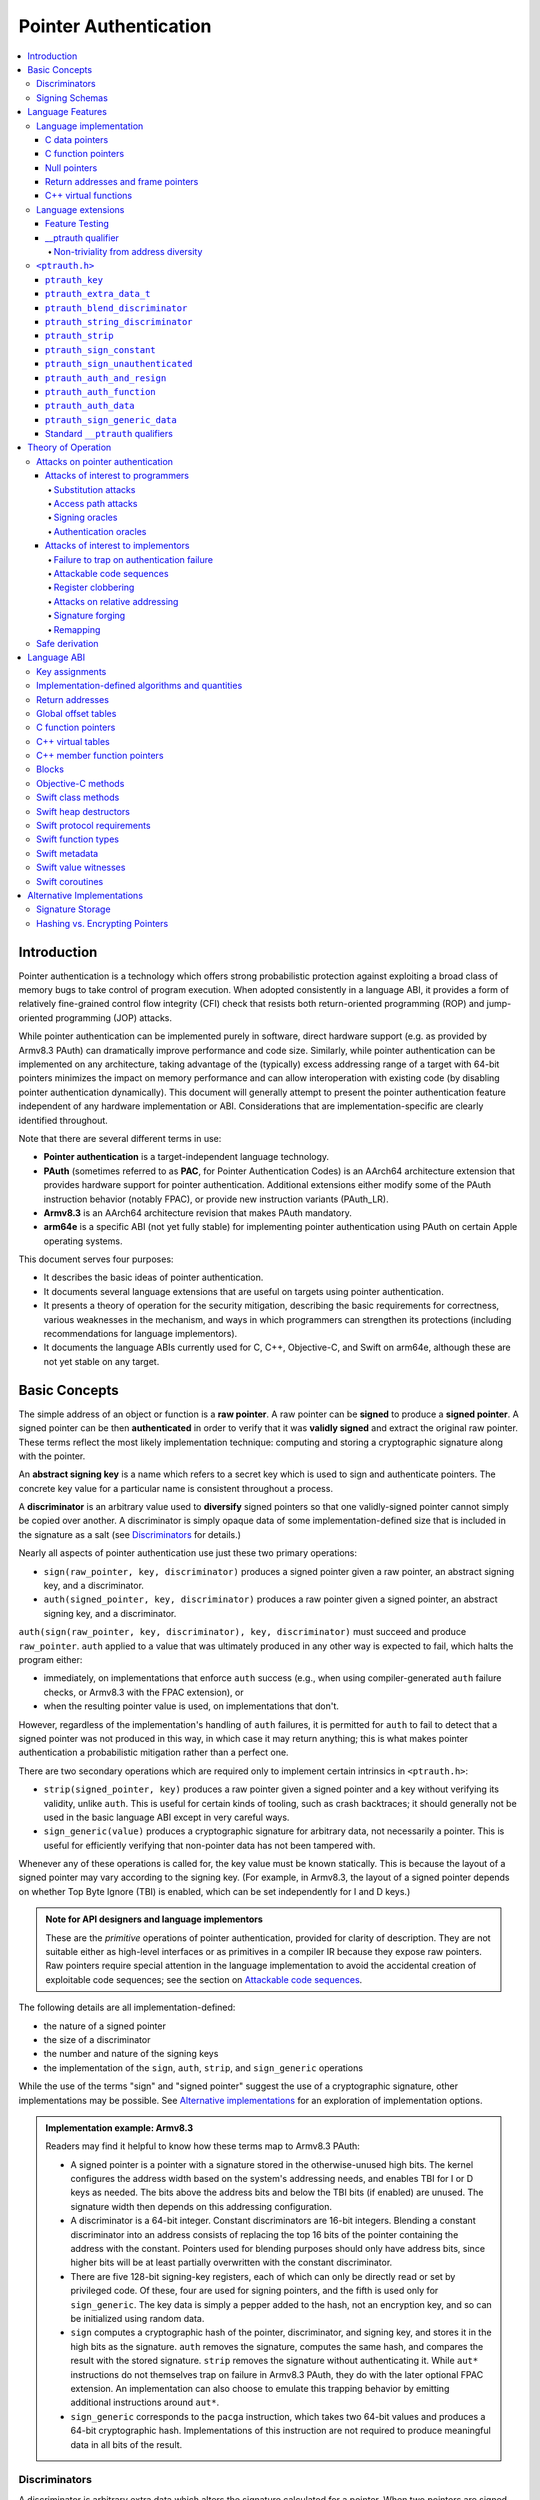 Pointer Authentication
======================

.. contents::
   :local:

Introduction
------------

Pointer authentication is a technology which offers strong probabilistic
protection against exploiting a broad class of memory bugs to take control of
program execution.  When adopted consistently in a language ABI, it provides
a form of relatively fine-grained control flow integrity (CFI) check that
resists both return-oriented programming (ROP) and jump-oriented programming
(JOP) attacks.

While pointer authentication can be implemented purely in software, direct
hardware support (e.g. as provided by Armv8.3 PAuth) can dramatically improve
performance and code size.  Similarly, while pointer authentication
can be implemented on any architecture, taking advantage of the (typically)
excess addressing range of a target with 64-bit pointers minimizes the impact
on memory performance and can allow interoperation with existing code (by
disabling pointer authentication dynamically).  This document will generally
attempt to present the pointer authentication feature independent of any
hardware implementation or ABI.  Considerations that are
implementation-specific are clearly identified throughout.

Note that there are several different terms in use:

- **Pointer authentication** is a target-independent language technology.

- **PAuth** (sometimes referred to as **PAC**, for Pointer Authentication
  Codes) is an AArch64 architecture extension that provides hardware support
  for pointer authentication.  Additional extensions either modify some of the
  PAuth instruction behavior (notably FPAC), or provide new instruction
  variants (PAuth_LR).

- **Armv8.3** is an AArch64 architecture revision that makes PAuth mandatory.

- **arm64e** is a specific ABI (not yet fully stable) for implementing pointer
  authentication using PAuth on certain Apple operating systems.

This document serves four purposes:

- It describes the basic ideas of pointer authentication.

- It documents several language extensions that are useful on targets using
  pointer authentication.

- It presents a theory of operation for the security mitigation, describing the
  basic requirements for correctness, various weaknesses in the mechanism, and
  ways in which programmers can strengthen its protections (including
  recommendations for language implementors).

- It documents the language ABIs currently used for C, C++, Objective-C, and
  Swift on arm64e, although these are not yet stable on any target.

Basic Concepts
--------------

The simple address of an object or function is a **raw pointer**.  A raw
pointer can be **signed** to produce a **signed pointer**.  A signed pointer
can be then **authenticated** in order to verify that it was **validly signed**
and extract the original raw pointer.  These terms reflect the most likely
implementation technique: computing and storing a cryptographic signature along
with the pointer.

An **abstract signing key** is a name which refers to a secret key which is
used to sign and authenticate pointers.  The concrete key value for a
particular name is consistent throughout a process.

A **discriminator** is an arbitrary value used to **diversify** signed pointers
so that one validly-signed pointer cannot simply be copied over another.
A discriminator is simply opaque data of some implementation-defined size that
is included in the signature as a salt (see `Discriminators`_ for details.)

Nearly all aspects of pointer authentication use just these two primary
operations:

- ``sign(raw_pointer, key, discriminator)`` produces a signed pointer given
  a raw pointer, an abstract signing key, and a discriminator.

- ``auth(signed_pointer, key, discriminator)`` produces a raw pointer given
  a signed pointer, an abstract signing key, and a discriminator.

``auth(sign(raw_pointer, key, discriminator), key, discriminator)`` must
succeed and produce ``raw_pointer``.  ``auth`` applied to a value that was
ultimately produced in any other way is expected to fail, which halts the
program either:

- immediately, on implementations that enforce ``auth`` success (e.g., when
  using compiler-generated ``auth`` failure checks, or Armv8.3 with the FPAC
  extension), or

- when the resulting pointer value is used, on implementations that don't.

However, regardless of the implementation's handling of ``auth`` failures, it
is permitted for ``auth`` to fail to detect that a signed pointer was not
produced in this way, in which case it may return anything; this is what makes
pointer authentication a probabilistic mitigation rather than a perfect one.

There are two secondary operations which are required only to implement certain
intrinsics in ``<ptrauth.h>``:

- ``strip(signed_pointer, key)`` produces a raw pointer given a signed pointer
  and a key without verifying its validity, unlike ``auth``.  This is useful
  for certain kinds of tooling, such as crash backtraces; it should generally
  not be used in the basic language ABI except in very careful ways.

- ``sign_generic(value)`` produces a cryptographic signature for arbitrary
  data, not necessarily a pointer.  This is useful for efficiently verifying
  that non-pointer data has not been tampered with.

Whenever any of these operations is called for, the key value must be known
statically.  This is because the layout of a signed pointer may vary according
to the signing key.  (For example, in Armv8.3, the layout of a signed pointer
depends on whether Top Byte Ignore (TBI) is enabled, which can be set
independently for I and D keys.)

.. admonition:: Note for API designers and language implementors

  These are the *primitive* operations of pointer authentication, provided for
  clarity of description.  They are not suitable either as high-level
  interfaces or as primitives in a compiler IR because they expose raw
  pointers.  Raw pointers require special attention in the language
  implementation to avoid the accidental creation of exploitable code
  sequences; see the section on `Attackable code sequences`_.

The following details are all implementation-defined:

- the nature of a signed pointer
- the size of a discriminator
- the number and nature of the signing keys
- the implementation of the ``sign``, ``auth``, ``strip``, and ``sign_generic``
  operations

While the use of the terms "sign" and "signed pointer" suggest the use of
a cryptographic signature, other implementations may be possible.  See
`Alternative implementations`_ for an exploration of implementation options.

.. admonition:: Implementation example: Armv8.3

  Readers may find it helpful to know how these terms map to Armv8.3 PAuth:

  - A signed pointer is a pointer with a signature stored in the
    otherwise-unused high bits.  The kernel configures the address width based
    on the system's addressing needs, and enables TBI for I or D keys as
    needed.  The bits above the address bits and below the TBI bits (if
    enabled) are unused.  The signature width then depends on this addressing
    configuration.

  - A discriminator is a 64-bit integer.  Constant discriminators are 16-bit
    integers.  Blending a constant discriminator into an address consists of
    replacing the top 16 bits of the pointer containing the address with the
    constant.  Pointers used for blending purposes should only have address
    bits, since higher bits will be at least partially overwritten with the
    constant discriminator.

  - There are five 128-bit signing-key registers, each of which can only be
    directly read or set by privileged code.  Of these, four are used for
    signing pointers, and the fifth is used only for ``sign_generic``.  The key
    data is simply a pepper added to the hash, not an encryption key, and so
    can be initialized using random data.

  - ``sign`` computes a cryptographic hash of the pointer, discriminator, and
    signing key, and stores it in the high bits as the signature. ``auth``
    removes the signature, computes the same hash, and compares the result with
    the stored signature.  ``strip`` removes the signature without
    authenticating it.  While ``aut*`` instructions do not themselves trap on
    failure in Armv8.3 PAuth, they do with the later optional FPAC extension.
    An implementation can also choose to emulate this trapping behavior by
    emitting additional instructions around ``aut*``.

  - ``sign_generic`` corresponds to the ``pacga`` instruction, which takes two
    64-bit values and produces a 64-bit cryptographic hash. Implementations of
    this instruction are not required to produce meaningful data in all bits of
    the result.

Discriminators
~~~~~~~~~~~~~~

A discriminator is arbitrary extra data which alters the signature calculated
for a pointer.  When two pointers are signed differently --- either with
different keys or with different discriminators --- an attacker cannot simply
replace one pointer with the other.

To use standard cryptographic terminology, a discriminator acts as a
`salt <https://en.wikipedia.org/wiki/Salt_(cryptography)>`_ in the signing of a
pointer, and the key data acts as a
`pepper <https://en.wikipedia.org/wiki/Pepper_(cryptography)>`_.  That is,
both the discriminator and key data are ultimately just added as inputs to the
signing algorithm along with the pointer, but they serve significantly
different roles.  The key data is a common secret added to every signature,
whereas the discriminator is a value that can be derived from
the context in which a specific pointer is signed.  However, unlike a password
salt, it's important that discriminators be *independently* derived from the
circumstances of the signing; they should never simply be stored alongside
a pointer.  Discriminators are then re-derived in authentication operations.

The intrinsic interface in ``<ptrauth.h>`` allows an arbitrary discriminator
value to be provided, but can only be used when running normal code.  The
discriminators used by language ABIs must be restricted to make it feasible for
the loader to sign pointers stored in global memory without needing excessive
amounts of metadata.  Under these restrictions, a discriminator may consist of
either or both of the following:

- The address at which the pointer is stored in memory.  A pointer signed with
  a discriminator which incorporates its storage address is said to have
  **address diversity**.  In general, using address diversity means that
  a pointer cannot be reliably copied by an attacker to or from a different
  memory location.  However, an attacker may still be able to attack a larger
  call sequence if they can alter the address through which the pointer is
  accessed.  Furthermore, some situations cannot use address diversity because
  of language or other restrictions.

- A constant integer, called a **constant discriminator**. A pointer signed
  with a non-zero constant discriminator is said to have **constant
  diversity**.  If the discriminator is specific to a single declaration, it is
  said to have **declaration diversity**; if the discriminator is specific to
  a type of value, it is said to have **type diversity**.  For example, C++
  v-tables on arm64e sign their component functions using a hash of their
  method names and signatures, which provides declaration diversity; similarly,
  C++ member function pointers sign their invocation functions using a hash of
  the member pointer type, which provides type diversity.

The implementation may need to restrict constant discriminators to be
significantly smaller than the full size of a discriminator.  For example, on
arm64e, constant discriminators are only 16-bit values.  This is believed to
not significantly weaken the mitigation, since collisions remain uncommon.

The algorithm for blending a constant discriminator with a storage address is
implementation-defined.

.. _Signing schemas:

Signing Schemas
~~~~~~~~~~~~~~~

Correct use of pointer authentication requires the signing code and the
authenticating code to agree about the **signing schema** for the pointer:

- the abstract signing key with which the pointer should be signed and
- an algorithm for computing the discriminator.

As described in the section above on `Discriminators`_, in most situations, the
discriminator is produced by taking a constant discriminator and optionally
blending it with the storage address of the pointer.  In these situations, the
signing schema breaks down even more simply:

- the abstract signing key,
- a constant discriminator, and
- whether to use address diversity.

It is important that the signing schema be independently derived at all signing
and authentication sites.  Preferably, the schema should be hard-coded
everywhere it is needed, but at the very least, it must not be derived by
inspecting information stored along with the pointer.  See the section on
`Attacks on pointer authentication`_ for more information.





Language Features
-----------------

There are three levels of the pointer authentication language feature:

- The language implementation automatically signs and authenticates function
  pointers (and certain data pointers) across a variety of standard situations,
  including return addresses, function pointers, and C++ virtual functions. The
  intent is for all pointers to code in program memory to be signed in some way
  and for all branches to code in program text to authenticate those
  signatures.

- The language also provides extensions to override the default rules used by
  the language implementation.  For example, the ``__ptrauth`` type qualifier
  can be used to change how pointers are signed when they are stored in
  a particular variable or field; this provides much stronger protection than
  is guaranteed by the default rules for C function and data pointers.

- Finally, the language provides the ``<ptrauth.h>`` intrinsic interface for
  manually signing and authenticating pointers in code.  These can be used in
  circumstances where very specific behavior is required.

Language implementation
~~~~~~~~~~~~~~~~~~~~~~~

For the most part, pointer authentication is an unobserved detail of the
implementation of the programming language.  Any element of the language
implementation that would perform an indirect branch to a pointer is implicitly
altered so that the pointer is signed when first constructed and authenticated
when the branch is performed.  This includes:

- indirect-call features in the programming language, such as C function
  pointers, C++ virtual functions, C++ member function pointers, the "blocks"
  C extension, and so on;

- returning from a function, no matter how it is called; and

- indirect calls introduced by the implementation, such as branches through the
  global offset table (GOT) used to implement direct calls to functions defined
  outside of the current shared object.

For more information about this, see the `Language ABI`_ section.

However, some aspects of the implementation are observable by the programmer or
otherwise require special notice.

C data pointers
^^^^^^^^^^^^^^^

The current implementation in Clang does not sign pointers to ordinary data by
default. For a partial explanation of the reasoning behind this, see the
`Theory of Operation`_ section.

A specific data pointer which is more security-sensitive than most can be
signed using the `__ptrauth qualifier`_ or using the ``<ptrauth.h>``
intrinsics.

C function pointers
^^^^^^^^^^^^^^^^^^^

The C standard imposes restrictions on the representation and semantics of
function pointer types which make it difficult to achieve satisfactory
signature diversity in the default language rules.  See `Attacks on pointer
authentication`_ for more information about signature diversity.  Programmers
should strongly consider using the ``__ptrauth`` qualifier to improve the
protections for important function pointers, such as the components of of
a hand-rolled "v-table"; see the section on the `__ptrauth qualifier`_ for
details.

The value of a pointer to a C function includes a signature, even when the
value is cast to a non-function-pointer type like ``void*`` or ``intptr_t``. On
implementations that use high bits to store the signature, this means that
relational comparisons and hashes will vary according to the exact signature
value, which is likely to change between executions of a program.  In some
implementations, it may also vary based on the exact function pointer type.

Null pointers
^^^^^^^^^^^^^

In principle, an implementation could derive the signed null pointer value
simply by applying the standard signing algorithm to the raw null pointer
value. However, for likely signing algorithms, this would mean that the signed
null pointer value would no longer be statically known, which would have many
negative consequences.  For one, it would become substantially more expensive
to emit null pointer values or to perform null-pointer checks.  For another,
the pervasive (even if technically unportable) assumption that null pointers
are bitwise zero would be invalidated, making it substantially more difficult
to adopt pointer authentication, as well as weakening common optimizations for
zero-initialized memory such as the use of ``.bzz`` sections.  Therefore it is
beneficial to treat null pointers specially by giving them their usual
representation.  On AArch64, this requires additional code when working with
possibly-null pointers, such as when copying a pointer field that has been
signed with address diversity.

Return addresses and frame pointers
^^^^^^^^^^^^^^^^^^^^^^^^^^^^^^^^^^^

The current implementation in Clang implicitly signs both return addresses and
frame pointers.  While these values are technically implementation details of
a function, there are some important libraries and development tools which rely
on manually walking the chain of stack frames.  These tools must be updated to
correctly account for pointer authentication, either by stripping signatures
(if security is not important for the tool, e.g. if it is capturing a stack
trace during a crash) or properly authenticating them.  More information about
how these values are signed is available in the `Language ABI`_ section.

C++ virtual functions
^^^^^^^^^^^^^^^^^^^^^

The current implementation in Clang signs virtual function pointers with
a discriminator derived from the full signature of the overridden method,
including the method name and parameter types.  It is possible to write C++
code that relies on v-table layout remaining constant despite changes to
a method signature; for example, a parameter might be a ``typedef`` that
resolves to a different type based on a build setting.  Such code violates
C++'s One Definition Rule (ODR), but that violation is not normally detected;
however, pointer authentication will detect it.


Language extensions
~~~~~~~~~~~~~~~~~~~

Feature Testing
^^^^^^^^^^^^^^^

Whether the current target uses pointer authentication can be tested for with
a number of different tests.

- ``__has_feature(ptrauth_intrinsics)`` is true if ``<ptrauth.h>`` provides its
  normal interface.  This may be true even on targets where pointer
  authentication is not enabled by default.

- ``__has_feature(ptrauth_returns)`` is true if the target uses pointer
  authentication to protect return addresses.

- ``__has_feature(ptrauth_calls)`` is true if the target uses pointer
  authentication to protect indirect branches.  This implies
  ``__has_feature(ptrauth_returns)`` and ``__has_feature(ptrauth_intrinsics)``.

Clang provides several other tests only for historical purposes; for current
purposes they are all equivalent to ``ptrauth_calls``.

__ptrauth qualifier
^^^^^^^^^^^^^^^^^^^

``__ptrauth(key, address, discriminator)`` is an extended type qualifier which
causes so-qualified objects to hold pointers signed using the specified schema
rather than the default schema for such types.

In the current implementation in Clang, the qualified type must be a C pointer
type, either to a function or to an object.  It currently cannot be an
Objective-C pointer type, a C++ reference type, or a block pointer type; these
restrictions may be lifted in the future.

The current implementation in Clang is known to not provide adequate safety
guarantees against the creation of `signing oracles`_ when assigning data
pointers to ``__ptrauth``-qualified gl-values.  See the section on `safe
derivation`_ for more information.

The qualifier's operands are as follows:

- ``key`` - an expression evaluating to a key value from ``<ptrauth.h>``; must
  be a constant expression

- ``address`` - whether to use address diversity (1) or not (0); must be
  a constant expression with one of these two values

- ``discriminator`` - a constant discriminator; must be a constant expression

See `Discriminators`_ for more information about discriminators.

Currently the operands must be constant-evaluable even within templates. In the
future this restriction may be lifted to allow value-dependent expressions as
long as they instantiate to a constant expression.

Consistent with the ordinary C/C++ rule for parameters, top-level ``__ptrauth``
qualifiers on a parameter (after parameter type adjustment) are ignored when
deriving the type of the function.  The parameter will be passed using the
default ABI for the unqualified pointer type.

If ``x`` is an object of type ``__ptrauth(key, address, discriminator) T``,
then the signing schema of the value stored in ``x`` is a key of ``key`` and
a discriminator determined as follows:

- if ``address`` is 0, then the discriminator is ``discriminator``;

- if ``address`` is 1 and ``discriminator`` is 0, then the discriminator is
  ``&x``; otherwise

- if ``address`` is 1 and ``discriminator`` is non-zero, then the discriminator
  is ``ptrauth_blend_discriminator(&x, discriminator)``; see
  `ptrauth_blend_discriminator`_.

Non-triviality from address diversity
+++++++++++++++++++++++++++++++++++++

Address diversity must impose additional restrictions in order to allow the
implementation to correctly copy values.  In C++, a type qualified with address
diversity is treated like a class type with non-trivial copy/move constructors
and assignment operators, with the usual effect on containing classes and
unions.  C does not have a standard concept of non-triviality, and so we must
describe the basic rules here, with the intention of imitating the emergent
rules of C++:

- A type may be **non-trivial to copy**.

- A type may also be **illegal to copy**.  Types that are illegal to copy are
  always non-trivial to copy.

- A type may also be **address-sensitive**.

- A type qualified with a ``ptrauth`` qualifier that requires address diversity
  is non-trivial to copy and address-sensitive.

- An array type is illegal to copy, non-trivial to copy, or address-sensitive
  if its element type is illegal to copy, non-trivial to copy, or
  address-sensitive, respectively.

- A struct type is illegal to copy, non-trivial to copy, or address-sensitive
  if it has a field whose type is illegal to copy, non-trivial to copy, or
  address-sensitive, respectively.

- A union type is both illegal and non-trivial to copy if it has a field whose
  type is non-trivial or illegal to copy.

- A union type is address-sensitive if it has a field whose type is
  address-sensitive.

- A program is ill-formed if it uses a type that is illegal to copy as
  a function parameter, argument, or return type.

- A program is ill-formed if an expression requires a type to be copied that is
  illegal to copy.

- Otherwise, copying a type that is non-trivial to copy correctly copies its
  subobjects.

- Types that are address-sensitive must always be passed and returned
  indirectly. Thus, changing the address-sensitivity of a type may be
  ABI-breaking even if its size and alignment do not change.

``<ptrauth.h>``
~~~~~~~~~~~~~~~

This header defines the following types and operations:

``ptrauth_key``
^^^^^^^^^^^^^^^

This ``enum`` is the type of abstract signing keys.  In addition to defining
the set of implementation-specific signing keys (for example, Armv8.3 defines
``ptrauth_key_asia``), it also defines some portable aliases for those keys.
For example, ``ptrauth_key_function_pointer`` is the key generally used for
C function pointers, which will generally be suitable for other
function-signing schemas.

In all the operation descriptions below, key values must be constant values
corresponding to one of the implementation-specific abstract signing keys from
this ``enum``.

``ptrauth_extra_data_t``
^^^^^^^^^^^^^^^^^^^^^^^^

This is a ``typedef`` of a standard integer type of the correct size to hold
a discriminator value.

In the signing and authentication operation descriptions below, discriminator
values must have either pointer type or integer type. If the discriminator is
an integer, it will be coerced to ``ptrauth_extra_data_t``.

``ptrauth_blend_discriminator``
^^^^^^^^^^^^^^^^^^^^^^^^^^^^^^^

.. code-block:: c

  ptrauth_blend_discriminator(pointer, integer)

Produce a discriminator value which blends information from the given pointer
and the given integer.

Implementations may ignore some bits from each value, which is to say, the
blending algorithm may be chosen for speed and convenience over theoretical
strength as a hash-combining algorithm.  For example, arm64e simply overwrites
the high 16 bits of the pointer with the low 16 bits of the integer, which can
be done in a single instruction with an immediate integer.

``pointer`` must have pointer type, and ``integer`` must have integer type. The
result has type ``ptrauth_extra_data_t``.

``ptrauth_string_discriminator``
^^^^^^^^^^^^^^^^^^^^^^^^^^^^^^^^

.. code-block:: c

  ptrauth_string_discriminator(string)

Compute a constant discriminator from the given string.

``string`` must be a string literal of ``char`` character type.  The result has
type ``ptrauth_extra_data_t``.

The result value is never zero and always within range for both the
``__ptrauth`` qualifier and ``ptrauth_blend_discriminator``.

This can be used in constant expressions.

``ptrauth_strip``
^^^^^^^^^^^^^^^^^

.. code-block:: c

  ptrauth_strip(signedPointer, key)

Given that ``signedPointer`` matches the layout for signed pointers signed with
the given key, extract the raw pointer from it.  This operation does not trap
and cannot fail, even if the pointer is not validly signed.

``ptrauth_sign_constant``
^^^^^^^^^^^^^^^^^^^^^^^^^

.. code-block:: c

  ptrauth_sign_constant(pointer, key, discriminator)

Return a signed pointer for a constant address in a manner which guarantees
a non-attackable sequence.

``pointer`` must be a constant expression of pointer type which evaluates to
a non-null pointer.
``key``  must be a constant expression of type ``ptrauth_key``.
``discriminator`` must be a constant expression of pointer or integer type;
if an integer, it will be coerced to ``ptrauth_extra_data_t``.
The result will have the same type as ``pointer``.

This can be used in constant expressions.

``ptrauth_sign_unauthenticated``
^^^^^^^^^^^^^^^^^^^^^^^^^^^^^^^^

.. code-block:: c

  ptrauth_sign_unauthenticated(pointer, key, discriminator)

Produce a signed pointer for the given raw pointer without applying any
authentication or extra treatment.  This operation is not required to have the
same behavior on a null pointer that the language implementation would.

This is a treacherous operation that can easily result in `signing oracles`_.
Programs should use it seldom and carefully.

``ptrauth_auth_and_resign``
^^^^^^^^^^^^^^^^^^^^^^^^^^^

.. code-block:: c

  ptrauth_auth_and_resign(pointer, oldKey, oldDiscriminator, newKey, newDiscriminator)

Authenticate that ``pointer`` is signed with ``oldKey`` and
``oldDiscriminator`` and then resign the raw-pointer result of that
authentication with ``newKey`` and ``newDiscriminator``.

``pointer`` must have pointer type.  The result will have the same type as
``pointer``.  This operation is not required to have the same behavior on
a null pointer that the language implementation would.

The code sequence produced for this operation must not be directly attackable.
However, if the discriminator values are not constant integers, their
computations may still be attackable.  In the future, Clang should be enhanced
to guaranteed non-attackability if these expressions are
:ref:`safely-derived<Safe derivation>`.

``ptrauth_auth_function``
^^^^^^^^^^^^^^^^^^^^^^^^^

.. code-block:: c

  ptrauth_auth_function(pointer, key, discriminator)

Authenticate that ``pointer`` is signed with ``key`` and ``discriminator`` and
re-sign it to the standard schema for a function pointer of its type.

``pointer`` must have function pointer type.  The result will have the same
type as ``pointer``.  This operation is not required to have the same behavior
on a null pointer that the language implementation would.

This operation makes the same attackability guarantees as
``ptrauth_auth_and_resign``.

If this operation appears syntactically as the function operand of a call,
Clang guarantees that the call will directly authenticate the function value
using the given schema rather than re-signing to the standard schema.

``ptrauth_auth_data``
^^^^^^^^^^^^^^^^^^^^^

.. code-block:: c

  ptrauth_auth_data(pointer, key, discriminator)

Authenticate that ``pointer`` is signed with ``key`` and ``discriminator`` and
remove the signature.

``pointer`` must have object pointer type.  The result will have the same type
as ``pointer``.  This operation is not required to have the same behavior on
a null pointer that the language implementation would.

In the future when Clang makes `safe derivation`_ guarantees, the result of
this operation should be considered safely-derived.

``ptrauth_sign_generic_data``
^^^^^^^^^^^^^^^^^^^^^^^^^^^^^

.. code-block:: c

  ptrauth_sign_generic_data(value1, value2)

Computes a signature for the given pair of values, incorporating a secret
signing key.

This operation can be used to verify that arbitrary data has not been tampered
with by computing a signature for the data, storing that signature, and then
repeating this process and verifying that it yields the same result.  This can
be reasonably done in any number of ways; for example, a library could compute
an ordinary checksum of the data and just sign the result in order to get the
tamper-resistance advantages of the secret signing key (since otherwise an
attacker could reliably overwrite both the data and the checksum).

``value1`` and ``value2`` must be either pointers or integers.  If the integers
are larger than ``uintptr_t`` then data not representable in ``uintptr_t`` may
be discarded.

The result will have type ``ptrauth_generic_signature_t``, which is an integer
type.  Implementations are not required to make all bits of the result equally
significant; in particular, some implementations are known to not leave
meaningful data in the low bits.

Standard ``__ptrauth`` qualifiers
^^^^^^^^^^^^^^^^^^^^^^^^^^^^^^^^^

``<ptrauth.h>`` additionally provides several macros which expand to
``__ptrauth`` qualifiers for common ABI situations.

For convenience, these macros expand to nothing when pointer authentication is
disabled.

These macros can be found in the header; some details of these macros may be
unstable or implementation-specific.





Theory of Operation
-------------------

The threat model of pointer authentication is as follows:

- The attacker has the ability to read and write to a certain range of addresses, possibly the entire address space.  However, they are constrained by the normal rules of the process: for example, they cannot write to memory that is mapped read-only, and if they access unmapped memory it will trigger a trap.

- The attacker has no ability to add arbitrary executable code to the program.  For example, the program does not include malicious code to begin with, and the attacker cannot alter existing instructions, load a malicious shared library, or remap writable pages as executable.  If the attacker wants to get the process to perform a specific sequence of actions, they must somehow subvert the normal control flow of the process.

In both of the above paragraphs, it is merely assumed that the attacker's *current* capabilities are restricted; that is, their current exploit does not directly give them the power to do these things.  The attacker's immediate goal may well be to leverage their exploit to gain these capabilities, e.g. to load a malicious dynamic library into the process, even though the process does not directly contain code to do so.

Note that any bug that fits the above threat model can be immediately exploited as a denial-of-service attack by simply performing an illegal access and crashing the program.  Pointer authentication cannot protect against this.  While denial-of-service attacks are unfortunate, they are also unquestionably the best possible result of a bug this severe. Therefore, pointer authentication enthusiastically embraces the idea of halting the program on a pointer authentication failure rather than continuing in a possibly-compromised state.

Pointer authentication is a form of control-flow integrity (CFI) enforcement. The basic security hypothesis behind CFI enforcement is that many bugs can only be usefully exploited (other than as a denial-of-service) by leveraging them to subvert the control flow of the program.  If this is true, then by inhibiting or limiting that subversion, it may be possible to largely mitigate the security consequences of those bugs by rendering them impractical (or, ideally, impossible) to exploit.

Every indirect branch in a program has a purpose.  Using human intelligence, a programmer can describe where a particular branch *should* go according to this purpose: a ``return`` in ``printf`` should return to the call site, a particular call in ``qsort`` should call the comparator that was passed in as an argument, and so on.  But for CFI to enforce that every branch in a program goes where it *should* in this sense would require CFI to perfectly enforce every semantic rule of the program's abstract machine; that is, it would require making the programming environment perfectly sound.  That is out of scope.  Instead, the goal of CFI is merely to catch attempts to make a branch go somewhere that its obviously *shouldn't* for its purpose: for example, to stop a call from branching into the middle of a function rather than its beginning.  As the information available to CFI gets better about the purpose of the branch, CFI can enforce tighter and tighter restrictions on where the branch is permitted to go.  Still, ultimately CFI cannot make the program sound.  This may help explain why pointer authentication makes some of the choices it does: for example, to sign and authenticate mostly code pointers rather than every pointer in the program.  Preventing attackers from redirecting branches is both particularly important and particularly approachable as a goal.  Detecting corruption more broadly is infeasible with these techniques, and the attempt would have far higher cost.

Attacks on pointer authentication
~~~~~~~~~~~~~~~~~~~~~~~~~~~~~~~~~

Pointer authentication works as follows.  Every indirect branch in a program has a purpose.  For every purpose, the implementation chooses a :ref:`signing schema<Signing schemas>`.  At some place where a pointer is known to be correct for its purpose, it is signed according to the purpose's schema.  At every place where the pointer is needed for its purpose, it is authenticated according to the purpose's schema.  If that authentication fails, the program is halted.

There are a variety of ways to attack this.

Attacks of interest to programmers
^^^^^^^^^^^^^^^^^^^^^^^^^^^^^^^^^^

These attacks arise from weaknesses in the default protections offered by pointer authentication.  They can be addressed by using attributes or intrinsics to opt in to stronger protection.

Substitution attacks
++++++++++++++++++++

An attacker can simply overwrite a pointer intended for one purpose with a pointer intended for another purpose if both purposes use the same signing schema and that schema does not use address diversity.

The most common source of this weakness is when code relies on using the default language rules for C function pointers.  The current implementation uses the exact same signing schema for all C function pointers, even for functions of substantially different type.  While efforts are ongoing to improve constant diversity for C function pointers of different type, there are necessary limits to this.  The C standard requires function pointers to be copyable with ``memcpy``, which means that function pointers can never use address diversity.  Furthermore, even if a function pointer can only be replaced with another function of the exact same type, that can still be useful to an attacker, as in the following example of a hand-rolled "v-table":

.. code-block:: c

  struct ObjectOperations {
    void (*retain)(Object *);
    void (*release)(Object *);
    void (*deallocate)(Object *);
    void (*logStatus)(Object *);
  };

This weakness can be mitigated by using a more specific signing schema for each purpose.  For example, in this example, the ``__ptrauth`` qualifier can be used with a different constant discriminator for each field.  Since there's no particular reason it's important for this v-table to be copyable with ``memcpy``, the functions can also be signed with address diversity:

.. code-block:: c

  #if __has_feature(ptrauth_calls)
  #define objectOperation(discriminator) \
    __ptrauth(ptrauth_key_function_pointer, 1, discriminator)
  #else
  #define objectOperation(discriminator)
  #endif

  struct ObjectOperations {
    void (*objectOperation(0xf017) retain)(Object *);
    void (*objectOperation(0x2639) release)(Object *);
    void (*objectOperation(0x8bb0) deallocate)(Object *);
    void (*objectOperation(0xc5d4) logStatus)(Object *);
  };

This weakness can also sometimes be mitigated by simply keeping the signed pointer in constant memory, but this is less effective than using better signing diversity.

.. _Access path attacks:

Access path attacks
+++++++++++++++++++

If a signed pointer is often accessed indirectly (that is, by first loading the address of the object where the signed pointer is stored), an attacker can affect uses of it by overwriting the intermediate pointer in the access path.

The most common scenario exhibiting this weakness is an object with a pointer to a "v-table" (a structure holding many function pointers). An attacker does not need to replace a signed function pointer in the v-table if they can instead simply replace the v-table pointer in the object with their own pointer --- perhaps to memory where they've constructed their own v-table, or to existing memory that coincidentally happens to contain a signed pointer at the right offset that's been signed with the right signing schema.

This attack arises because data pointers are not signed by default. It works even if the signed pointer uses address diversity: address diversity merely means that each pointer is signed with its own storage address, which (by design) is invariant to changes in the accessing pointer.

Using sufficiently diverse signing schemas within the v-table can provide reasonably strong mitigation against this weakness.  Always use address diversity in v-tables to prevent attackers from assembling their own v-table.  Avoid re-using constant discriminators to prevent attackers from replacing a v-table pointer with a pointer to totally unrelated memory that just happens to contain an similarly-signed pointer.

Further mitigation can be attained by signing pointers to v-tables. Any signature at all should prevent attackers from forging v-table pointers; they will need to somehow harvest an existing signed pointer from elsewhere in memory.  Using a meaningful constant discriminator will force this to be harvested from an object with similar structure (e.g. a different implementation of the same interface).  Using address diversity will prevent such harvesting entirely.  However, care must be taken when sourcing the v-table pointer originally; do not blindly sign a pointer that is not :ref:`safely derived<Safe derivation>`.

.. _Signing oracles:

Signing oracles
+++++++++++++++

A signing oracle is a bit of code which can be exploited by an attacker to sign an arbitrary pointer in a way that can later be recovered.  Such oracles can be used by attackers to forge signatures matching the oracle's signing schema, which is likely to cause a total compromise of pointer authentication's effectiveness.

This attack only affects ordinary programmers if they are using certain treacherous patterns of code.  Currently this includes:

- all uses of the ``__ptrauth_sign_unauthenticated`` intrinsic and
- assigning data pointers to ``__ptrauth``-qualified l-values.

Care must be taken in these situations to ensure that the pointer being signed has been :ref:`safely derived<Safe derivation>` or is otherwise not possible to attack.  (In some cases, this may be challenging without compiler support.)

A diagnostic will be added in the future for implicitly dangerous patterns of code, such as assigning a non-safely-derived data pointer to a ``__ptrauth``-qualified l-value.

.. _Authentication oracles:

Authentication oracles
++++++++++++++++++++++

An authentication oracle is a bit of code which can be exploited by an attacker to leak whether a signed pointer is validly signed without halting the program if it isn't.  Such oracles can be used to forge signatures matching the oracle's signing schema if the attacker can repeatedly invoke the oracle for different candidate signed pointers. This is likely to cause a total compromise of pointer authentication's effectiveness.

There should be no way for an ordinary programmer to create an authentication oracle using the current set of operations. However, implementation flaws in the past have occasionally given rise to authentication oracles due to a failure to immediately trap on authentication failure.

The likelihood of creating an authentication oracle is why there is currently no intrinsic which queries whether a signed pointer is validly signed.


Attacks of interest to implementors
^^^^^^^^^^^^^^^^^^^^^^^^^^^^^^^^^^^

These attacks are not inherent to the model; they arise from mistakes in either implementing or using the `sign` and `auth` operations. Avoiding these mistakes requires careful work throughout the system.

Failure to trap on authentication failure
+++++++++++++++++++++++++++++++++++++++++

Any failure to halt the program on an authentication failure is likely to be exploitable by attackers to create an :ref:`authentication oracle<Authentication oracles>`.

There are several different ways to introduce this problem:

- The implementation might try to halt the program in some way that can be intercepted.

  For example, the ``auth`` instruction in ARMv8.3 does not directly trap; instead it corrupts its result so that it is always an invalid pointer. If the program subsequently attempts to use that pointer, that will be a bad memory access, and it will trap into the kernel.  However, kernels do not usually immediately halt programs that trigger traps due to bad memory accesses; instead they notify the process to give it an opportunity to recover.  If this happens with an ``auth`` failure, the attacker may be able to exploit the recovery path in a way that creates an oracle. Kernels should ensure that these sorts of traps are not recoverable.

- A compiler might use an intermediate representation (IR) for ``sign`` and ``auth`` operations that cannot make adequate correctness guarantees.

  For example, suppose that an IR uses ARMv8.3-like semantics for ``auth``: the operation merely corrupts its result on failure instead of promising the trap.  A frontend might emit patterns of IR that always follow an ``auth`` with a memory access, thinking that this ensures correctness. But if the IR can be transformed to insert code between the ``auth`` and the access, or if the ``auth`` can be speculated, then this potentially creates an oracle.  It is better for ``auth`` to semantically guarantee to trap, potentially requiring an explicit check in the generated code. An ARMv8.3-like target can avoid this explicit check in the common case by recognizing the pattern of an ``auth`` followed immediately by an access.

Attackable code sequences
+++++++++++++++++++++++++

If code that is part of a pointer authentication operation is interleaved with code that may itself be vulnerable to attacks, an attacker may be able to use this to create a :ref:`signing<Signing oracles>` or :ref:`authentication<Authentication oracles>` oracle.

For example, suppose that the compiler is generating a call to a function and passing two arguments: a signed constant pointer and a value derived from a call.  In ARMv8.3, this code might look like so:

.. code-block:: asm

  adr x19, _callback.        ; compute &_callback
  paciza x19                 ; sign it with a constant discriminator of 0
  blr _argGenerator          ; call _argGenerator() (returns in x0)
  mov x1, x0                 ; move call result to second arg register
  mov x0, x19                ; move signed &_callback to first arg register
  blr _function              ; call _function

This code is correct, as would be a sequencing that does *both* the ``adr`` and the ``paciza`` after the call to ``_argGenerator``.  But a sequence that computes the address of ``_callback`` but leaves it as a raw pointer in a register during the call to ``_argGenerator`` would be vulnerable:

.. code-block:: asm

  adr x19, _callback.        ; compute &_callback
  blr _argGenerator          ; call _argGenerator() (returns in x0)
  mov x1, x0                 ; move call result to second arg register
  paciza x19                 ; sign &_callback
  mov x0, x19                ; move signed &_callback to first arg register
  blr _function              ; call _function

If ``_argGenerator`` spills ``x19`` (a callee-save register), and if the attacker can perform a write during this call, then the attacker can overwrite the spill slot with an arbitrary pointer that will eventually be unconditionally signed after the function returns.  This would be a signing oracle.

The implementation can avoid this by obeying two basic rules:

- The compiler's intermediate representations (IR) should not provide operations that expose intermediate raw pointers.  This may require providing extra operations that perform useful combinations of operations.

  For example, there should be an "atomic" auth-and-resign operation that should be used instead of emitting an ``auth`` operation whose result is fed into a ``sign``.

  Similarly, if a pointer should be authenticated as part of doing a memory access or a call, then the access or call should be decorated with enough information to perform the authentication; there should not be a separate ``auth`` whose result is used as the pointer operand for the access or call.  (In LLVM IR, we do this for calls, but not yet for loads or stores.)

  "Operations" includes things like materializing a signed pointer to a known function or global variable.  The compiler must be able to recognize and emit this as a unified operation, rather than potentially splitting it up as in the example above.

- The compiler backend should not be too aggressive about scheduling instructions that are part of a pointer authentication operation.  This may require custom code-generation of these operations in some cases.

Register clobbering
+++++++++++++++++++

As a refinement of the section on `Attackable code sequences`_, if the attacker has the ability to modify arbitrary *register* state at arbitrary points in the program, then special care must be taken.

For example, ARMv8.3 might materialize a signed function pointer like so:

.. code-block:: asm

  adr x0, _callback.        ; compute &_callback
  paciza x0                 ; sign it with a constant discriminator of 0

If an attacker has the ability to overwrite ``x0`` between these two instructions, this code sequence is vulnerable to becoming a signing oracle.

For the most part, this sort of attack is not possible: it is a basic element of the design of modern computation that register state is private and inviolable.  However, in systems that support asynchronous interrupts, this property requires the cooperation of the interrupt-handling code. If that code saves register state to memory, and that memory can be overwritten by an attacker, then essentially the attack can overwrite arbitrary register state at an arbitrary point.  This could be a concern if the threat model includes attacks on the kernel or if the program uses user-space preemptive multitasking.

(Readers might object that an attacker cannot rely on asynchronous interrupts triggering at an exact instruction boundary.  In fact, researchers have had some success in doing exactly that.  Even ignoring that, though, we should aim to protect against lucky attackers just as much as good ones.)

To protect against this, saved register state must be at least partially signed (using something like `ptrauth_sign_generic_data`_).  This is required for correctness anyway because saved thread states include security-critical registers such as SP, FP, PC, and LR (where applicable).  Ideally, this signature would cover all the registers, but since saving and restoring registers can be very performance-sensitive, that may not be acceptable. It is sufficient to set aside a small number of scratch registers that will be guaranteed to be preserved correctly; the compiler can then be careful to only store critical values like intermediate raw pointers in those registers.

``setjmp`` and ``longjmp`` should sign and authenticate the core registers (SP, FP, PC, and LR), but they do not need to worry about intermediate values because ``setjmp`` can only be called synchronously, and the compiler should never schedule pointer-authentication operations interleaved with arbitrary calls.

.. _Relative addresses:

Attacks on relative addressing
++++++++++++++++++++++++++++++

Relative addressing is a technique used to compress and reduce the load-time cost of infrequently-used global data.  The pointer authentication system is unlikely to support signing or authenticating a relative address, and in most cases it would defeat the point to do so: it would take additional storage space, and applying the signature would take extra work at load time.

Relative addressing is not precluded by the use of pointer authentication, but it does take extra considerations to make it secure:

- Relative addresses must only be stored in read-only memory.  A writable relative address can be overwritten to point nearly anywhere, making it inherently insecure; this danger can only be compensated for with techniques for protecting arbitrary data like `ptrauth_sign_generic_data`_.

- Relative addresses must only be accessed through signed pointers with adequate diversity.  If an attacker can perform an `access path attack` to replace the pointer through which the relative address is accessed, they can easily cause the relative address to point wherever they want.

Signature forging
+++++++++++++++++

If an attacker can exactly reproduce the behavior of the signing algorithm, and they know all the correct inputs to it, then they can perfectly forge a signature on an arbitrary pointer.

There are three components to avoiding this mistake:

- The abstract signing algorithm should be good: it should not have glaring flaws which would allow attackers to predict its result with better than random accuracy without knowing all the inputs (like the key values).

- The key values should be kept secret.  If at all possible, they should never be stored in accessible memory, or perhaps only stored encrypted.

- Contexts that are meant to be independently protected should use different key values.  For example, the kernel should not use the same keys as user processes.  Different user processes should also use different keys from each other as much as possible, although this may pose its own technical challenges.

Remapping
+++++++++

If an attacker can change the memory protections on certain pages of the program's memory, that can substantially weaken the protections afforded by pointer authentication.

- If an attacker can inject their own executable code, they can also certainly inject code that can be used as a :ref:`signing oracle<Signing Oracles>`.  The same is true if they can write to the instruction stream.

- If an attacker can remap read-only program sections to be writable, then any use of :ref:`relative addresses` in global data becomes insecure.

- If an attacker can remap read-only program sections to be writable, then it is unsafe to use unsigned pointers in `global offset tables`_.

Remapping memory in this way often requires the attacker to have already substantively subverted the control flow of the process.  Nonetheless, if the operating system has a mechanism for mapping pages in a way that cannot be remapped, this should be used wherever possible.



.. _Safe Derivation:

Safe derivation
~~~~~~~~~~~~~~~

Whether a data pointer is stored, even briefly, as a raw pointer can affect the security-correctness of a program.  (Function pointers are never implicitly stored as raw pointers; raw pointers to functions can only be produced with the ``<ptrauth.h>`` intrinsics.)  Repeated re-signing can also impact performance.  Clang makes a modest set of guarantees in this area:

- An expression of pointer type is said to be **safely derived** if:

  - it takes the address of a global variable or function, or

  - it is a load from a gl-value of ``__ptrauth``-qualified type.

- If a value that is safely derived is assigned to a ``__ptrauth``-qualified object, including by initialization, then the value will be directly signed as appropriate for the target qualifier and will not be stored as a raw pointer.

- If the function expression of a call is a gl-value of ``__ptrauth``-qualified type, then the call will be authenticated directly according to the source qualifier and will not be resigned to the default rule for a function pointer of its type.

These guarantees are known to be inadequate for data pointer security. In particular, Clang should be enhanced to make the following guarantees:

- A pointer should additionally be considered safely derived if it is:

  - the address of a gl-value that is safely derived,

  - the result of pointer arithmetic on a pointer that is safely derived (with some restrictions on the integer operand),

  - the result of a comma operator where the second operand is safely derived,

  - the result of a conditional operator where the selected operand is safely derived, or

  - the result of loading from a safely derived gl-value.

- A gl-value should be considered safely derived if it is:

  - a dereference of a safely derived pointer,

  - a member access into a safely derived gl-value, or

  - a reference to a variable.

- An access to a safely derived gl-value should be guaranteed to not allow replacement of any of the safely-derived component values at any point in the access.  "Access" should include loading a function pointer.

- Assignments should include pointer-arithmetic operators like ``+=``.

Making these guarantees will require further work, including significant new support in LLVM IR.

Furthermore, Clang should implement a warning when assigning a data pointer that is not safely derived to a ``__ptrauth``-qualified gl-value.



Language ABI
------------

This section describes the pointer-authentication ABI currently implemented in Clang for the Apple arm64e target.  As other targets adopt pointer authentication, this section should be generalized to express their ABIs as well.

Key assignments
~~~~~~~~~~~~~~~

ARMv8.3 provides four abstract signing keys: ``IA``, ``IB``, ``DA``, and ``DB``. The architecture designates ``IA`` and ``IB`` for signing code pointers and ``DA`` and ``DB`` for signing data pointers; this is reinforced by two properties:

- The ISA provides instructions that perform combined auth+call and auth+load operations; these instructions can only use the ``I`` keys and ``D`` keys, respectively.

- AArch64's TBI feature can be separately enabled for code pointers (controlling whether indirect-branch instructions ignore those bits) and data pointers (controlling whether memory-access instructions) ignore those bits. If TBI is enabled for a kind of pointer, the sign and auth operations preserve the TBI bits when signing with an associated keys (at the cost of shrinking the number of available signing bits by 8).

arm64e then further subdivides the keys as follows:

- The ``A`` keys are used for primarily "global" purposes like signing v-tables and function pointers.  These keys are sometimes called *process-independent* or *cross-process* because on existing OSes they are not changed when changing processes, although this is not a platform guarantee.

- The ``B`` keys are used for primarily "local" purposes like signing return addresses and frame pointers.  These keys are sometimes called *process-specific* because they are typically different between processes. However, they are in fact shared across processes in one situation: systems which provide ``fork`` cannot change these keys in the child process; they can only be changed during ``exec``.

Implementation-defined algorithms and quantities
~~~~~~~~~~~~~~~~~~~~~~~~~~~~~~~~~~~~~~~~~~~~~~~~

The cryptographic hash algorithm used to compute signatures in ARMv8.3 is a private detail of the hardware implementation.

arm64e restricts constant discriminators (used in ``__ptrauth`` and ``ptrauth_blend_discriminator``) to the range from 0 to 65535, inclusive.  A 0 discriminator generally signifies that no blending is required; see the documentation for ``ptrauth_blend_discriminator``.  This range is somewhat narrow but has two advantages:

- The AArch64 ISA allows an arbitrary 16-bit immediate to be written over the top 16 bits of a register in a single instruction:

  .. code-block:: asm

    movk xN, #0x4849, LSL 48

  This is ideal for the discriminator blending operation because it adds minimal code-size overhead and avoids overwriting any interesting bits from the pointer.  Blending in a wider constant discriminator would either clobber interesting bits (e.g. if it was loaded with ``movk xN, #0x4c4f, LSL 32``) or require significantly more code (e.g. if the discriminator was loaded with a ``mov+bfi`` sequence).

- It is possible to pack a 16-bit discriminator into loader metadata with minimal compromises, whereas a wider discriminator would require extra metadata storage and therefore significantly impact load times.

The string hash used by ``ptrauth_string_discriminator`` is a 64-bit SipHash-2-4 using the constant seed ``b5d4c9eb79104a796fec8b1b428781d4`` (big-endian), with the result reduced by modulo to the range of non-zero discriminators (i.e. ``(rawHash % 65535) + 1``).

Return addresses
~~~~~~~~~~~~~~~~

The kernel must ensure that attackers cannot replace LR due to an asynchronous exception; see `Register clobbering`_.  If this is done by generally protecting LR, then functions which don't spill LR to the stack can avoid signing it entirely.  Otherwise, the return address must be signed; on arm64e it is signed with the ``IB`` key using the stack pointer on entry as the discriminator.

Protecting return addresses is of such particular importance that the ``IB`` key is almost entirely reserved for this purpose.

Global offset tables
~~~~~~~~~~~~~~~~~~~~

The global offset table (GOT) is not ABI, but it is a common implementation technique for dynamic linking which deserves special discussion here.

Whenever possible, signed pointers should be materialized directly in code rather than via the GOT, e.g. using an ``adrp+add+pac`` sequence on ARMv8.3. This decreases the amount of work necessary at load time to initialize the GOT, but more importantly, it defines away the potential for several attacks:

- Attackers cannot change instructions, so there is no way to cause this code sequence to materialize a different pointer, whereas an access via the GOT always has *at minimum* a probabilistic chance to be the target of successful `substitution attacks`_.

- The GOT is a dense pool of fixed pointers at a fixed offset relative to code; attackers can search this pool for useful pointers that can be used in `substitution attacks`_, whereas pointers that are only materialized directly are not so easily available.

- Similarly, attackers can use `access path attacks`_ to replace a pointer to a signed pointer with a pointer to the GOT if the signing schema used within the GOT happens to be the same as the original pointer.  This kind of collision becomes much less likely to be useful the fewer pointers are in the GOT in the first place.

If this can be done for a symbol, then the compiler need only ensure that it materializes the signed pointer using registers that are safe against `register clobbering`_.

However, many symbols can only be accessed via the GOT, e.g. because they resolve to definitions outside of the current image.  In this case, care must be taken to ensure that using the GOT does not introduce weaknesses.

- If the entire GOT can be mapped read-only after loading, then no signing is required within the GOT.  In fact, not signing pointers in the GOT is preferable in this case because it makes the GOT useless for the harvesting and access-path attacks above.  Storing raw pointers in this way is usually extremely unsafe, but for the special case of an immutable GOT entry it's fine because the GOT is always accessed via an address that is directly materialized in code and thus provably unattackable.  (But see `Remapping`_.)

- Otherwise, GOT entries which are used for producing a signed pointer constant must be signed.  The signing schema used in the GOT need not match the target signing schema for the signed constant.  To counteract the threats of substitution attacks, it's best if GOT entries can be signed with address diversity.  Using a good constant discriminator as well (perhaps derived from the symbol name) can make it less useful to use a pointer to the GOT as the replacement in an :ref:`access path attack<Access path attacks>`.

In either case, the compiler must ensure that materializing the address of a GOT entry as part of producing a signed pointer constant is not vulnerable to `register clobbering`_.  If the linker also generates code for this, e.g. for call stubs, this generated code must take the same precautions.

C function pointers
~~~~~~~~~~~~~~~~~~~

On arm64e, C function pointers are currently signed with the ``IA`` key without address diversity and with a constant discriminator of 0.

The C and C++ standards do not permit C function pointers to be signed with address diversity by default: in C++ terms, function pointer types are required to be trivially copyable, which means they must be copyable with ``memcpy``.

The use of a uniform constant discriminator is seen as a serious defect which should be remedied, and improving this is under investigation.

C++ virtual tables
~~~~~~~~~~~~~~~~~~

The pointer to a C++ virtual table is currently signed with the ``DA`` key, no address diversity, and a constant discriminator of 0.  The use of no address diversity, as well as the uniform constant discriminator, are seen as weaknesses.  Not using address diversity allows attackers to simply copy valid v-table pointers from one object to another.  However, using a uniform discriminator of 0 does have positive performance and code-size implications on ARMv8.3, and diversity for the most important v-table access pattern (virtual dispatch) is already better assured by the signing schemas used on the virtual functions.  It is also known that some code in practice copies objects containing v-tables with ``memcpy``, and while this is not permitted formally, it is something that may be invasive to eliminate.

Virtual functions in a C++ virtual table are signed with the ``IA`` key, address diversity, and a constant discriminator equal to the string hash (see `ptrauth_string_discriminator`_) of the mangled name of the function which originally gave rise to the v-table slot.

C++ member function pointers
~~~~~~~~~~~~~~~~~~~~~~~~~~~~

A member function pointer is signed with the ``IA`` key, no address diversity, and a constant discriminator equal to the string hash (see `ptrauth_string_discriminator`_) of the member pointer type.  Address diversity is not permitted by C++ for member function pointers because they must be trivially-copyable types.

The Itanium C++ ABI specifies that member function pointers to virtual functions simply store an offset to the correct v-table slot.  This ABI cannot be used securely with pointer authentication because there is no safe place to store the constant discriminator for the target v-table slot: if it's stored with the offset, an attacker can simply overwrite it with the right discriminator for the offset.  Even if the programmer never uses pointers to virtual functions, the existence of this code path makes all member function pointer dereferences insecure.

arm64e changes this ABI so that virtual function pointers are stored using dispatch thunks with vague linkage.  Because arm64e supports interoperation with ``arm64`` code when pointer authentication is disabled, an arm64e member function pointer dereference still recognizes the virtual-function representation but uses an bogus discriminator on that path that should always trap if pointer authentication is enabled dynamically.

The use of dispatch thunks means that ``==`` on member function pointers is no longer reliable for virtual functions, but this is acceptable because the standard makes no guarantees about it in the first place.

The use of dispatch thunks also potentially enables v-tables to be signed using a declaration-specific constant discriminator in the future; otherwise this discriminator would also need to be stored in the member pointer.

Blocks
~~~~~~

Block pointers are data pointers which must interoperate with the ObjC `id` type and therefore cannot be signed themselves.

The invocation pointer in a block is signed with the ``IA`` key using address diversity and a constant dicriminator of 0.  Using a uniform discriminator is seen as a weakness to be potentially improved, but this is tricky due to the subtype polymorphism directly permitted for blocks.

Block descriptors and ``__block`` variables can contain pointers to functions that can be used to copy or destroy the object.  These functions are signed with the ``IA`` key, address diversity, and a constant discriminator of 0.  The structure of block descriptors is under consideration for improvement.

Objective-C methods
~~~~~~~~~~~~~~~~~~~

Objective-C method lists sign methods with the ``IA`` key using address diversity and a constant discriminator of 0.  Using a uniform constant discriminator is believed to be acceptable because these tables are only accessed internally to the Objective-C runtime.

The Objective-C runtime provides additional protection to methods that have been loaded into the Objective-C method cache; this protection is private to the runtime.

Pointer authentication cannot protect against access-path atacks against the Objective-C ``isa`` pointer, through which all dispatch occurs, because of compatibility requirements and existing and important usage of high bits in the pointer.

Swift class methods
~~~~~~~~~~~~~~~~~~~

Class methods in Swift are signed in the class object with the ``IA`` key using address diversity and a constant discriminator equal to the string hash (see `ptrauth_string_discriminator`_) of the mangling of the original overridable method.

Resilient class-method lookup relies on passing a method descriptor; this method descriptor should be signed but currently isn't.  The lookup function returns a function pointer that is signed using ``IA`` without address diversity and with the correct constant discriminator for the looked-up method.

Swift's equivalent of a C++ v-table pointer is the ``isa`` pointer of an object.  On arm64e, this is constrained by Objective-C compatibility and cannot be a signed pointer.

Swift heap destructors
~~~~~~~~~~~~~~~~~~~~~~

Objects that are retained and released with Swift's native reference-counting system, including both native classes and temporary "box" allocations, must provide a destructor function in their metadata.  This destructor function is signed with the ``IA`` key using address diversity and a constant discriminator of ``0xbbbf``.

Swift protocol requirements
~~~~~~~~~~~~~~~~~~~~~~~~~~~

Protocol function requirements are signed in the protocol witness table with the ``IA`` key using address diversity and a constant discriminator equal to the string hash (see `ptrauth_string_discriminator`_) of the mangling of the protocol requirement.

Swift function types
~~~~~~~~~~~~~~~~~~~~

The invocation pointers of Swift function values are signed using the ``IA`` key without address diversity and with a constant discriminator derived loosely from the function type.

Address diversity cannot be used by default for function values because function types are intended to be a "loadable" type which can be held and passed in registers.

The constant discriminator currently accounts for potential abstraction in the function signature in ways that decrease the diversity of signatures; improving this is under investigation.

Swift metadata
~~~~~~~~~~~~~~

Type metadata pointers in Swift are not signed.

Type context descriptors must be signed because they frequently contain `relative addresses`_.  Type context descriptors are signed with the ``DA`` key without address diversity (except when stored in type metadata) and with a constant discriminator of ``0xae86``.

Swift value witnesses
~~~~~~~~~~~~~~~~~~~~~

Value witness functions in Swift are signed in the value witness table using the ``IA`` key with address diversity and an operation-specific constant discriminator which can be found in the Swift project headers.

Swift coroutines
~~~~~~~~~~~~~~~~

Resumption functions for Swift coroutines are signed using the ``IA`` key without address diversity and with a constant discriminator derived from the yield type of the coroutine.  Resumption functions cannot be signed with address diversity as they are returned directly in registers from the coroutine.





Alternative Implementations
---------------------------

Signature Storage
~~~~~~~~~~~~~~~~~

It is not critical for the security of pointer authentication that the
signature be stored "together" with the pointer, as it is in Armv8.3. An
implementation could just as well store the signature in a separate word, so
that the ``sizeof`` a signed pointer would be larger than the ``sizeof`` a raw
pointer.

Storing the signature in the high bits, as Armv8.3 does, has several trade-offs:

- Disadvantage: there are substantially fewer bits available for the signature,
  weakening the mitigation by making it much easier for an attacker to simply
  guess the correct signature.

- Disadvantage: future growth of the address space will necessarily further
  weaken the mitigation.

- Advantage: memory layouts don't change, so it's possible for
  pointer-authentication-enabled code (for example, in a system library) to
  efficiently interoperate with existing code, as long as pointer
  authentication can be disabled dynamically.

- Advantage: the size of a signed pointer doesn't grow, which might
  significantly increase memory requirements, code size, and register pressure.

- Advantage: the size of a signed pointer is the same as a raw pointer, so
  generic APIs which work in types like `void *` (such as `dlsym`) can still
  return signed pointers.  This means that clients of these APIs will not
  require insecure code in order to correctly receive a function pointer.

Hashing vs. Encrypting Pointers
~~~~~~~~~~~~~~~~~~~~~~~~~~~~~~~

Armv8.3 implements ``sign`` by computing a cryptographic hash and storing that
in the spare bits of the pointer.  This means that there are relatively few
possible values for the valid signed pointer, since the bits corresponding to
the raw pointer are known.  Together with an ``auth`` oracle, this can make it
computationally feasible to discover the correct signature with brute force.
(The implementation should of course endeavor not to introduce ``auth``
oracles, but this can be difficult, and attackers can be devious.)

If the implementation can instead *encrypt* the pointer during ``sign`` and
*decrypt* it during ``auth``, this brute-force attack becomes far less
feasible, even with an ``auth`` oracle.  However, there are several problems
with this idea:

- It's unclear whether this kind of encryption is even possible without
  increasing the storage size of a signed pointer.  If the storage size can be
  increased, brute-force atacks can be equally well mitigated by simply storing
  a larger signature.

- It would likely be impossible to implement a ``strip`` operation, which might
  make debuggers and other out-of-process tools far more difficult to write, as
  well as generally making primitive debugging more challenging.

- Implementations can benefit from being able to extract the raw pointer
  immediately from a signed pointer.  An Armv8.3 processor executing an
  ``auth``-and-load instruction can perform the load and ``auth`` in parallel;
  a processor which instead encrypted the pointer would be forced to perform
  these operations serially.
